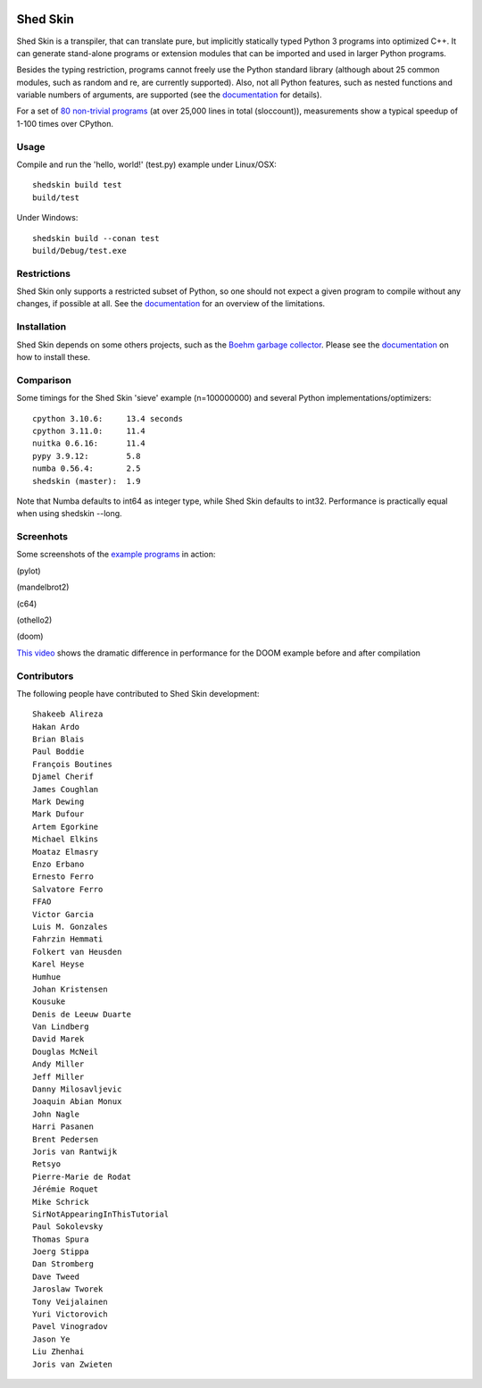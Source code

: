 .. image:: https://img.shields.io/travis/shedskin/shedskin.svg
    :target: https://travis-ci.org/shedskin/shedskin

.. image:: http://img.shields.io/badge/benchmarked%20by-asv-green.svg?style=flat
    :target: http://shedskin.github.io/benchmarks

Shed Skin
=========

Shed Skin is a transpiler, that can translate pure, but implicitly statically typed Python 3 programs into optimized C++. It can generate stand-alone programs or extension modules that can be imported and used in larger Python programs.

Besides the typing restriction, programs cannot freely use the Python standard library (although about 25 common modules, such as random and re, are currently supported). Also, not all Python features, such as nested functions and variable numbers of arguments, are supported (see the `documentation <https://shedskin.github.io/shedskin/>`_ for details).

For a set of `80 non-trivial programs <https://github.com/shedskin/shedskin/tree/master/examples>`_ (at over 25,000 lines in total (sloccount)), measurements show a typical speedup of 1-100 times over CPython.


Usage
-----

Compile and run the 'hello, world!' (test.py) example under Linux/OSX:

::

    shedskin build test
    build/test
    
Under Windows:

::

    shedskin build --conan test
    build/Debug/test.exe


Restrictions
------------

Shed Skin only supports a restricted subset of Python, so one should not expect a given program to compile without any changes, if possible at all. See the `documentation <https://shedskin.github.io/shedskin/>`_ for an overview of the limitations.



Installation
------------

Shed Skin depends on some others projects, such as the `Boehm garbage collector <https://www.hboehm.info/gc/>`_. Please see the `documentation`_ on how to install these.



Comparison
----------

Some timings for the Shed Skin 'sieve' example (n=100000000) and several Python implementations/optimizers:

::

    cpython 3.10.6:     13.4 seconds
    cpython 3.11.0:     11.4
    nuitka 0.6.16:      11.4
    pypy 3.9.12:        5.8
    numba 0.56.4:       2.5
    shedskin (master):  1.9

Note that Numba defaults to int64 as integer type, while Shed Skin defaults to int32. Performance is practically equal when using shedskin --long.

Screenhots
----------

Some screenshots of the `example programs <https://github.com/shedskin/shedskin/tree/master/examples>`_ in action:

(pylot)

.. image:: https://raw.githubusercontent.com/shedskin/shedskin/master/docs/assets/screenshots/harm3.png
  :width: 400

(mandelbrot2)

.. image:: https://raw.githubusercontent.com/shedskin/shedskin/master/docs/assets/screenshots/harm4.png
  :width: 400

(c64)

.. image:: https://raw.githubusercontent.com/shedskin/shedskin/master/docs/assets/screenshots/harm1.png
  :width: 400

(othello2)

.. image:: https://raw.githubusercontent.com/shedskin/shedskin/master/docs/assets/screenshots/harm6.png
  :width: 400

(doom)

.. image:: https://raw.githubusercontent.com/shedskin/shedskin/master/docs/assets/screenshots/harm5.png
  :width: 400
  :alt: Left floating image

`This video <https://www.youtube.com/watch?v=171AQx7l43s>`_ shows the dramatic difference in performance for the DOOM example before and after compilation

Contributors
------------

The following people have contributed to Shed Skin development:

::

  Shakeeb Alireza
  Hakan Ardo
  Brian Blais
  Paul Boddie
  François Boutines
  Djamel Cherif
  James Coughlan
  Mark Dewing
  Mark Dufour
  Artem Egorkine
  Michael Elkins
  Moataz Elmasry
  Enzo Erbano
  Ernesto Ferro
  Salvatore Ferro
  FFAO
  Victor Garcia
  Luis M. Gonzales
  Fahrzin Hemmati
  Folkert van Heusden
  Karel Heyse
  Humhue
  Johan Kristensen
  Kousuke
  Denis de Leeuw Duarte
  Van Lindberg
  David Marek
  Douglas McNeil
  Andy Miller
  Jeff Miller
  Danny Milosavljevic
  Joaquin Abian Monux
  John Nagle
  Harri Pasanen
  Brent Pedersen
  Joris van Rantwijk
  Retsyo
  Pierre-Marie de Rodat
  Jérémie Roquet
  Mike Schrick
  SirNotAppearingInThisTutorial
  Paul Sokolevsky
  Thomas Spura
  Joerg Stippa
  Dan Stromberg
  Dave Tweed
  Jaroslaw Tworek
  Tony Veijalainen
  Yuri Victorovich
  Pavel Vinogradov
  Jason Ye
  Liu Zhenhai
  Joris van Zwieten



